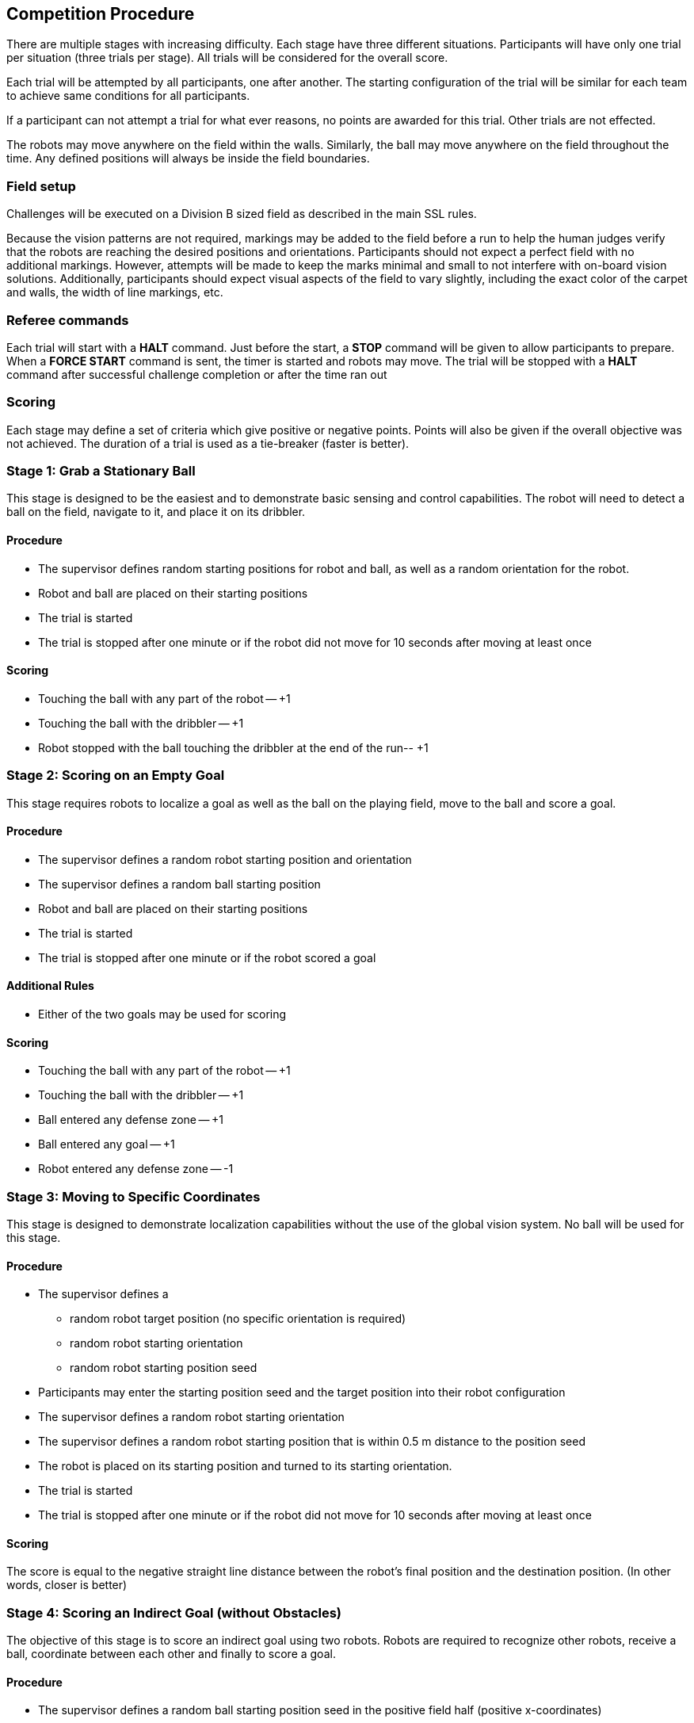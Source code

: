 == Competition Procedure

There are multiple stages with increasing difficulty.
Each stage have three different situations.
Participants will have only one trial per situation (three trials per stage).
All trials will be considered for the overall score.

Each trial will be attempted by all participants, one after another.
The starting configuration of the trial will be similar for each team to achieve same conditions for all participants.

If a participant can not attempt a trial for what ever reasons, no points are awarded for this trial.
Other trials are not effected.

The robots may move anywhere on the field within the walls.
Similarly, the ball may move anywhere on the field throughout the time.
Any defined positions will always be inside the field boundaries.

=== Field setup

Challenges will be executed on a Division B sized field as described in the main SSL rules.

Because the vision patterns are not required, markings may be added to the field before a run to help the human judges verify that the robots are reaching the desired positions and orientations.
Participants should not expect a perfect field with no additional markings.
However, attempts will be made to keep the marks minimal and small to not interfere with on-board vision solutions.
Additionally, participants should expect visual aspects of the field to vary slightly, including the exact color of the carpet and walls, the width of line markings, etc.

=== Referee commands

Each trial will start with a *HALT* command.
Just before the start, a *STOP* command will be given to allow participants to prepare.
When a *FORCE START* command is sent, the timer is started and robots may move.
The trial will be stopped with a *HALT* command after successful challenge completion or after the time ran out

=== Scoring

Each stage may define a set of criteria which give positive or negative points.
Points will also be given if the overall objective was not achieved.
The duration of a trial is used as a tie-breaker (faster is better).

=== Stage 1: Grab a Stationary Ball

This stage is designed to be the easiest and to demonstrate basic sensing and control capabilities.
The robot will need to detect a ball on the field, navigate to it, and place it on its dribbler.

==== Procedure

- The supervisor defines random starting positions for robot and ball, as well as a random orientation for the robot.
- Robot and ball are placed on their starting positions
- The trial is started
- The trial is stopped after one minute or if the robot did not move for 10 seconds after moving at least once

==== Scoring

- Touching the ball with any part of the robot -- +1
- Touching the ball with the dribbler -- +1
- Robot stopped with the ball touching the dribbler at the end of the run-- +1

=== Stage 2: Scoring on an Empty Goal

This stage requires robots to localize a goal as well as the ball on the playing field, move to the ball and score a goal.

==== Procedure

- The supervisor defines a random robot starting position and orientation
- The supervisor defines a random ball starting position
- Robot and ball are placed on their starting positions
- The trial is started
- The trial is stopped after one minute or if the robot scored a goal

==== Additional Rules

- Either of the two goals may be used for scoring

==== Scoring

- Touching the ball with any part of the robot -- +1
- Touching the ball with the dribbler -- +1
- Ball entered any defense zone -- +1
- Ball entered any goal -- +1
- Robot entered any defense zone -- -1

=== Stage 3: Moving to Specific Coordinates

This stage is designed to demonstrate localization capabilities without the use of the global vision system.
No ball will be used for this stage.

==== Procedure

- The supervisor defines a
* random robot target position (no specific orientation is required)
* random robot starting orientation
* random robot starting position seed
- Participants may enter the starting position seed and the target position into their robot configuration
- The supervisor defines a random robot starting orientation
- The supervisor defines a random robot starting position that is within 0.5 m distance to the position seed
- The robot is placed on its starting position and turned to its starting orientation.
- The trial is started
- The trial is stopped after one minute or if the robot did not move for 10 seconds after moving at least once

==== Scoring

The score is equal to the negative straight line distance between the robot's final position and the destination position.
(In other words, closer is better)

=== Stage 4: Scoring an Indirect Goal (without Obstacles)

The objective of this stage is to score an indirect goal using two robots.
Robots are required to recognize other robots, receive a ball, coordinate between each other and finally to score a goal.

==== Procedure

- The supervisor defines a random ball starting position seed in the positive field half (positive x-coordinates)
- Robot 1 is placed on starting position [0.5 m, 1.5 m, 0°]
- Robot 2 is placed on starting position [0.5 m, -1.5 m, 0°]
- The ball is placed on a random starting position within 0.5 m distance of the position seed.
- The trial is started
    * The first robot that touches the ball will be considered the passer, and the other, the receiver.
- The trial is stopped after two minutes or if a robot scored a goal

==== Scoring

- Touching the ball with any part of the passing robot -- +1
- Touching the ball with the passing robot dribbler -- +1
- Pass hits receiver robot -- +1
- Pass hits the receiver robot dribbler -- +1
- If pass occurs (ball touched by both robots):
    * Ball entered any defense zone -- +1
    * Ball entered any goal -- +1
- Robot entered any defense zone -- -1

